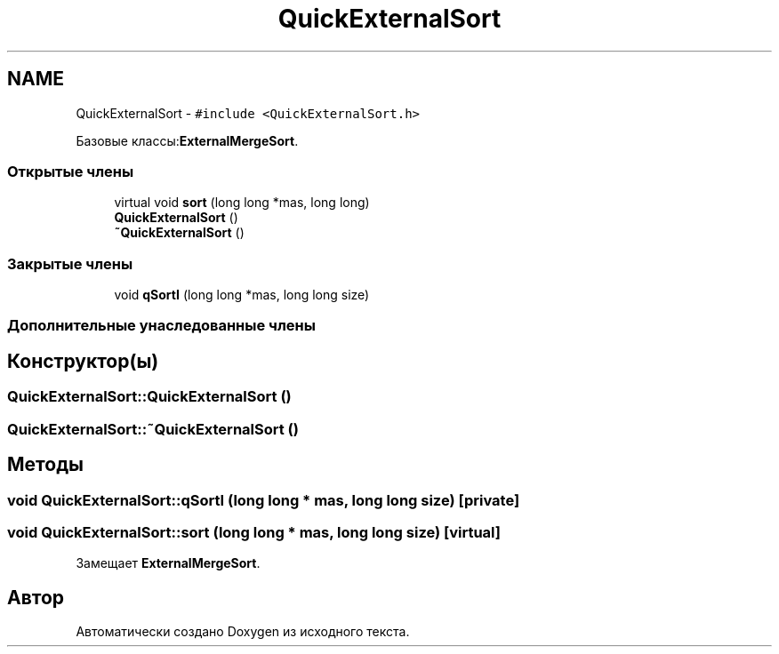 .TH "QuickExternalSort" 3 "Пт 11 Ноя 2016" "Doxygen" \" -*- nroff -*-
.ad l
.nh
.SH NAME
QuickExternalSort \- \fC#include <QuickExternalSort\&.h>\fP
.PP
Базовые классы:\fBExternalMergeSort\fP\&.
.SS "Открытые члены"

.in +1c
.ti -1c
.RI "virtual void \fBsort\fP (long long *mas, long long)"
.br
.ti -1c
.RI "\fBQuickExternalSort\fP ()"
.br
.ti -1c
.RI "\fB~QuickExternalSort\fP ()"
.br
.in -1c
.SS "Закрытые члены"

.in +1c
.ti -1c
.RI "void \fBqSortI\fP (long long *mas, long long size)"
.br
.in -1c
.SS "Дополнительные унаследованные члены"
.SH "Конструктор(ы)"
.PP 
.SS "QuickExternalSort::QuickExternalSort ()"

.SS "QuickExternalSort::~QuickExternalSort ()"

.SH "Методы"
.PP 
.SS "void QuickExternalSort::qSortI (long long * mas, long long size)\fC [private]\fP"

.SS "void QuickExternalSort::sort (long long * mas, long long size)\fC [virtual]\fP"

.PP
Замещает \fBExternalMergeSort\fP\&.

.SH "Автор"
.PP 
Автоматически создано Doxygen из исходного текста\&.
